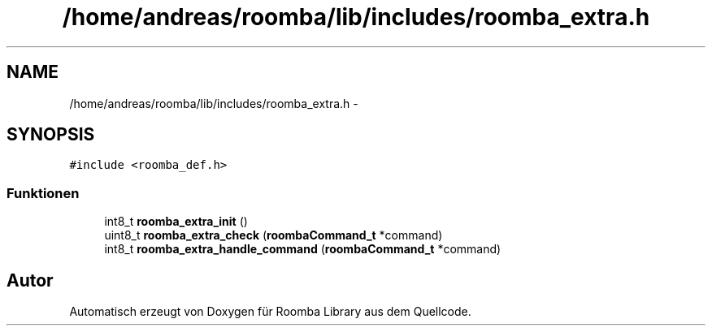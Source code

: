 .TH "/home/andreas/roomba/lib/includes/roomba_extra.h" 3 "Fre Okt 11 2013" "Roomba Library" \" -*- nroff -*-
.ad l
.nh
.SH NAME
/home/andreas/roomba/lib/includes/roomba_extra.h \- 
.SH SYNOPSIS
.br
.PP
\fC#include <roomba_def\&.h>\fP
.br

.SS "Funktionen"

.in +1c
.ti -1c
.RI "int8_t \fBroomba_extra_init\fP ()"
.br
.ti -1c
.RI "uint8_t \fBroomba_extra_check\fP (\fBroombaCommand_t\fP *command)"
.br
.ti -1c
.RI "int8_t \fBroomba_extra_handle_command\fP (\fBroombaCommand_t\fP *command)"
.br
.in -1c
.SH "Autor"
.PP 
Automatisch erzeugt von Doxygen für Roomba Library aus dem Quellcode\&.
